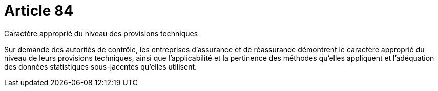 = Article 84

Caractère approprié du niveau des provisions techniques

Sur demande des autorités de contrôle, les entreprises d'assurance et de réassurance démontrent le caractère approprié du niveau de leurs provisions techniques, ainsi que l'applicabilité et la pertinence des méthodes qu'elles appliquent et l'adéquation des données statistiques sous-jacentes qu'elles utilisent.